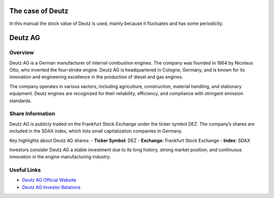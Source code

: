The case of Deutz
=================

In this manual the stock value of Deutz is used, mainly because it fluctuates and has some periodicity. 

.. image:: images/dez_de_share_price_20years_background_markers.png
   :alt: DEZ.DE Share Price Over 20 Years
   :width: 600px
   :align: center
   :target: _blank


Deutz AG
========

Overview
--------

Deutz AG is a German manufacturer of internal combustion engines. The company was founded in 1864 by Nicolaus Otto, who invented the four-stroke engine. Deutz AG is headquartered in Cologne, Germany, and is known for its innovation and engineering excellence in the production of diesel and gas engines.

The company operates in various sectors, including agriculture, construction, material handling, and stationary equipment. Deutz engines are recognized for their reliability, efficiency, and compliance with stringent emission standards.

Share Information
-----------------

Deutz AG is publicly traded on the Frankfurt Stock Exchange under the ticker symbol `DEZ`. The company’s shares are included in the SDAX index, which lists small capitalization companies in Germany.

Key highlights about Deutz AG shares:
- **Ticker Symbol**: DEZ
- **Exchange**: Frankfurt Stock Exchange
- **Index**: SDAX

Investors consider Deutz AG a stable investment due to its long history, strong market position, and continuous innovation in the engine manufacturing industry.

Useful Links
------------

- `Deutz AG Official Website <https://www.deutz.com>`_
- `Deutz AG Investor Relations <https://www.deutz.com/en/investor-relations/>`_


